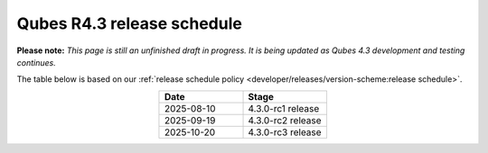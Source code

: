===========================
Qubes R4.3 release schedule
===========================


**Please note:** *This page is still an unfinished draft in progress. It is being updated as Qubes 4.3 development and testing continues.*

The table below is based on our :ref:`release schedule policy <developer/releases/version-scheme:release schedule>`.

.. list-table::
   :widths: 10 10
   :align: center
   :header-rows: 1

   * - Date
     - Stage
   * - 2025-08-10
     - 4.3.0-rc1 release
   * - 2025-09-19
     - 4.3.0-rc2 release
   * - 2025-10-20
     - 4.3.0-rc3 release

